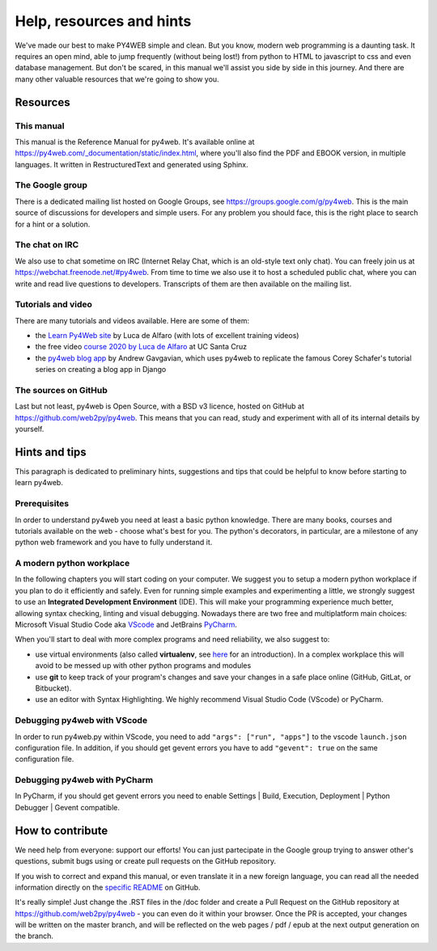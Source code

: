 =========================
Help, resources and hints
=========================

We've made our best to make PY4WEB simple and clean. But you know, modern web programming is a daunting task. It requires an open mind, able to
jump frequently (without being lost!) from python to HTML to javascript to css and even database management. 
But don't be scared, in this manual we'll assist you side by side in this journey. And there are many other valuable resources that we're going to show you.


Resources
=========

This manual
-----------

This manual is the Reference Manual for py4web. It's available online at https://py4web.com/_documentation/static/index.html, where you'll also find the PDF and EBOOK version, in multiple languages. It written in RestructuredText and generated using Sphinx.


The Google group
----------------

There is a dedicated mailing list hosted on Google Groups, see https://groups.google.com/g/py4web. This is the main source of discussions for developers and simple users. For any problem you should face, this is the right place to search for a hint or a solution.

The chat on IRC
---------------

We also use to chat sometime on IRC (Internet Relay Chat, which is an old-style text only chat). You can freely join us at https://webchat.freenode.net/#py4web.
From time to time we also use it to host a scheduled public chat, where you can write and read live questions to developers.
Transcripts of them are then available on the mailing list.


Tutorials and video
-------------------

There are many tutorials and videos available. Here are some of them:

- the `Learn Py4Web site <https://learn-py4web.github.io>`__ by Luca de Alfaro (with lots of excellent training videos)
- the free video `course 2020 by Luca de Alfaro <https://sites.google.com/a/ucsc.edu/luca/classes/cmps-183-hypermedia-and-the-web/cse-183-spring-2020>`__ at UC Santa Cruz
- the `py4web blog app <https://github.com/agavgavi/py4web-blog-app.git>`__ by Andrew Gavgavian,  which uses py4web to replicate the famous Corey Schafer's tutorial series on creating a blog app in Django


The sources on GitHub
---------------------

Last but not least, py4web is Open Source, with a BSD v3 licence, hosted on GitHub at https://github.com/web2py/py4web. This means that you can read, study and experiment
with all of its internal details by yourself.


Hints and tips
==============

This paragraph is dedicated to preliminary hints, suggestions and tips that could be helpful to know before starting to learn py4web.


Prerequisites
-------------

In order to understand py4web you need at least a basic python knowledge. There are many books, courses and tutorials available on the web - choose what's best for you.
The python's decorators, in particular, are a milestone of any python web framework and you have to fully understand it.

A modern python workplace
-------------------------

In the following chapters you will start coding on your computer. We suggest you to setup a modern python workplace if you plan to do it efficiently and safely.
Even for running simple examples and experimenting a little, we strongly suggest to use an **Integrated Development Environment** (IDE). This will make your programming experience much better, allowing syntax checking, linting and visual debugging.
Nowadays there are two free and multiplatform main choices: Microsoft Visual Studio Code aka `VScode <https://code.visualstudio.com/>`__ and
JetBrains `PyCharm <https://www.jetbrains.com/pycharm/>`__.

When you'll start to deal with more complex programs and need reliability,
we also suggest to:

- use virtual environments (also called **virtualenv**, see
  `here <https://docs.python.org/3.7/tutorial/venv.html>`__ for an
  introduction). In a complex workplace this will avoid to be messed up
  with other python programs and modules
- use **git** to keep track of your program's changes and save
  your changes in a safe place online (GitHub, GitLat, or Bitbucket).
- use an editor with Syntax Highlighting. We highly recommend
  Visual Studio Code (VScode) or PyCharm.


Debugging py4web with VScode
----------------------------

In order to run py4web.py within VScode, you need to add ``"args": ["run", "apps"]`` to the vscode ``launch.json``
configuration file. In addition, if you should get gevent errors you have to add ``"gevent": true`` on the same configuration file.

Debugging py4web with PyCharm
-----------------------------

In PyCharm, if you should get gevent errors you need to enable Settings | Build, Execution, Deployment | Python Debugger | Gevent compatible.


How to contribute
=================

We need help from everyone: support our efforts! You can just partecipate in the Google group trying to answer other's questions, submit bugs using or create pull requests on the GitHub
repository.

If you wish to correct and expand this manual, or even translate it in a new foreign language, you can read all the needed information directly on the
`specific README <https://github.com/web2py/py4web/blob/master/docs/README.md>`__ on GitHub.

It's really simple! Just change the .RST files in the /doc folder and create a Pull Request on
the GitHub repository at https://github.com/web2py/py4web - you can even do it within your browser.
Once the PR is accepted, your changes will be written on the master branch, and will be reflected on the web pages / pdf / epub at the next output generation on the branch. 

